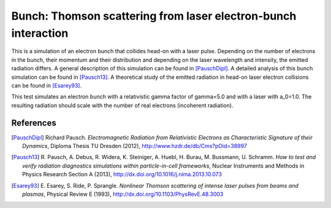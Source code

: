 Bunch: Thomson scattering from laser electron-bunch interaction
===============================================================

.. sectionauthor:: Richard Pausch <r.pausch (at) hzdr.de>
.. moduleauthor:: Richard Pausch <r.pausch (at) hzdr.de>, Rene Widera <r.widera (at) hzdr.de>

This is a simulation of an electron bunch that collides head-on with a laser pulse.
Depending on the number of electrons in the bunch, their momentum and their distribution and depending on the laser wavelength and intensity, the emitted radiation differs.
A general description of this simulation can be found in [PauschDipl]_.
A detailed analysis of this bunch simulation can be found in [Pausch13]_.
A theoretical study of the emitted radiation in head-on laser electron collisions can be found in [Esarey93]_.

This test simulates an electron bunch with a relativistic gamma factor of gamma=5.0 and with a laser with a_0=1.0.
The resulting radiation should scale with the number of real electrons (incoherent radiation).

References
----------

.. [PauschDipl]
        Richard Pausch.
        *Electromagnetic Radiation from Relativistic Electrons as Characteristic Signature of their Dynamics*,
        Diploma Thesis TU Dresden (2012),
        http://www.hzdr.de/db/Cms?pOid=38997

.. [Pausch13]
        R. Pausch, A. Debus, R. Widera, K. Steiniger, A. Huebl, H. Burau, M. Bussmann, U. Schramm.
        *How to test and verify radiation diagnostics simulations within particle-in-cell frameworks*,
        Nuclear Instruments and Methods in Physics Research Section A (2013),
        http://dx.doi.org/10.1016/j.nima.2013.10.073

.. [Esarey93]
        E. Esarey, S. Ride, P. Sprangle.
        *Nonlinear Thomson scattering of intense laser pulses from beams and plasmas*,
        Physical Review E (1993),
        http://dx.doi.org/10.1103/PhysRevE.48.3003
